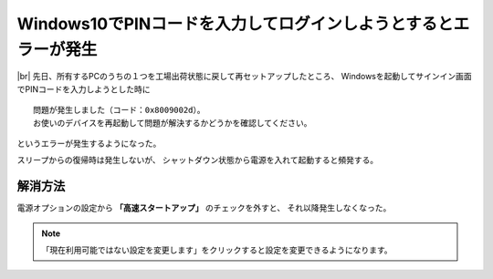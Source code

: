 .. post:: Oct 1, 2017
   :tags: windows
   :category: blog


Windows10でPINコードを入力してログインしようとするとエラーが発生
================================================================

.. |img| image:: images/windows-error-0x8009002d.jpg
   :scale: 40%

.. |br| raw:: html

   <br>

|img| |br|
先日、所有するPCのうちの１つを工場出荷状態に戻して再セットアップしたところ、
Windowsを起動してサインイン画面でPINコードを入力しようとした時に

::

   問題が発生しました（コード：0x8009002d）。
   お使いのデバイスを再起動して問題が解決するかどうかを確認してください。

というエラーが発生するようになった。

スリープからの復帰時は発生しないが、
シャットダウン状態から電源を入れて起動すると頻発する。



解消方法
--------

電源オプションの設定から **「高速スタートアップ」** のチェックを外すと、
それ以降発生しなくなった。

.. image:: images/controlpanel.PNG
   :scale: 50%

.. note::

   「現在利用可能ではない設定を変更します」をクリックすると設定を変更できるようになります。


